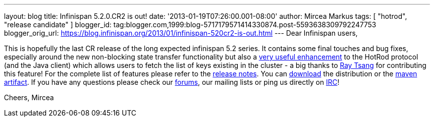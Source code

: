 ---
layout: blog
title: Infinispan 5.2.0.CR2 is out!
date: '2013-01-19T07:26:00.001-08:00'
author: Mircea Markus
tags: [ "hotrod", "release candidate" ]
blogger_id: tag:blogger.com,1999:blog-5717179571414330874.post-5593638309792247753
blogger_orig_url: https://blog.infinispan.org/2013/01/infinispan-520cr2-is-out.html
---
Dear Infinispan users,

This is hopefully the last CR release of the long expected infinispan
5.2 series. It contains some final touches and bug fixes, especially
around the new non-blocking state transfer functionality but also a
https://issues.jboss.org/browse/ISPN-2656[very useful enhancement] to
the HotRod protocol (and the Java client) which allows users to fetch
the list of keys existing in the cluster - a big thanks to
http://www.linkedin.com/in/rayjtsang[Ray Tsang] for contributing this
feature!
For the complete list of features please refer to the
https://issues.jboss.org/secure/ReleaseNote.jspa?projectId=12310799&version=12320896[release
notes].
You can http://www.jboss.org/infinispan/downloads[download] the
distribution or
the https://repository.jboss.org/nexus/content/repositories/releases/org/infinispan/[maven
artifact]. If you have any questions please check
our http://www.jboss.org/infinispan/forums[forums], our mailing lists or
ping us directly on irc://irc.freenode.org/infinispan[IRC]!

Cheers,
Mircea
